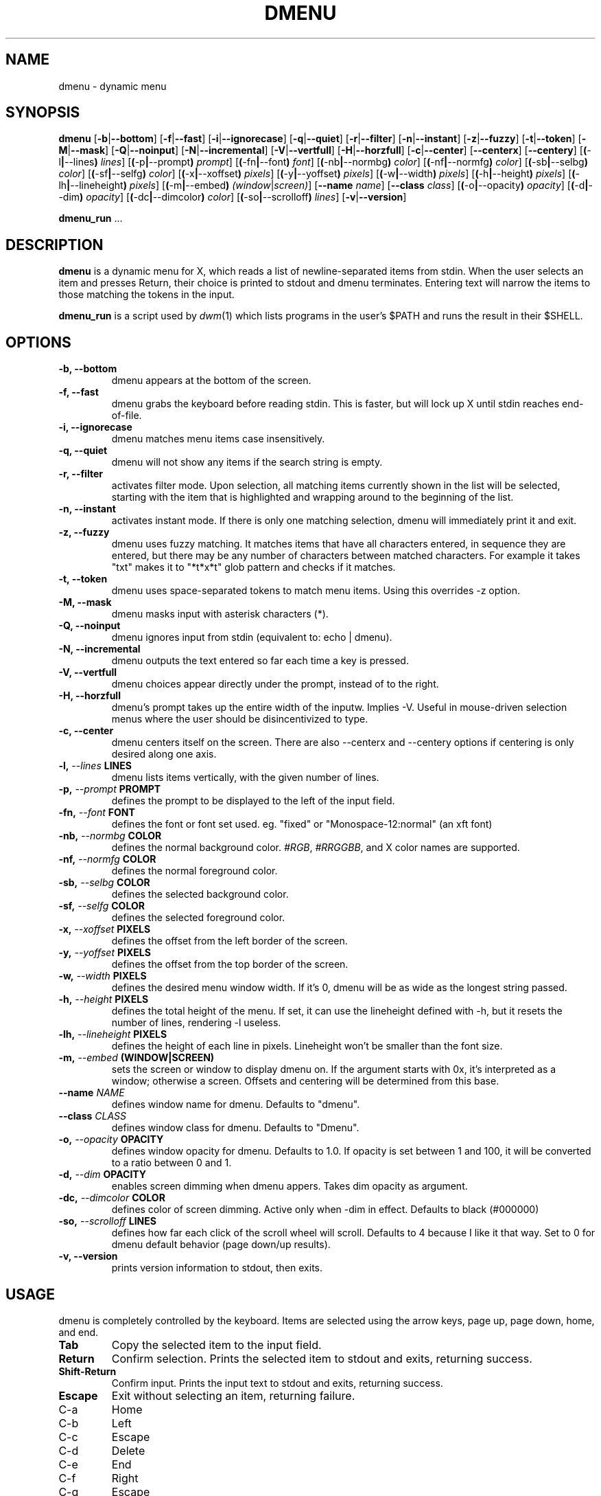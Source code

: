 .TH DMENU 1 dmenu\-VERSION
.SH NAME
dmenu \- dynamic menu
.SH SYNOPSIS
.B dmenu
.RB [ \-b | \-\-bottom ]
.RB [ \-f | \-\-fast ]
.RB [ \-i | \-\-ignorecase ]
.RB [ \-q | \-\-quiet ]
.RB [ \-r | \-\-filter ]
.RB [ \-n | \-\-instant ]
.RB [ \-z | \-\-fuzzy ]
.RB [ \-t | \-\-token ]
.RB [ \-M | \-\-mask ]
.RB [ \-Q | \-\-noinput ]
.RB [ \-N | \-\-incremental ]
.RB [ \-V | \-\-vertfull ]
.RB [ \-H | \-\-horzfull ]
.RB [ \-c | \-\-center ]
.RB [ \-\-centerx ]
.RB [ \-\-centery ]
.RB [ ( \-l | \-\-lines )
.IR lines ]
.RB [ ( \-p | \-\-prompt )
.IR prompt ]
.RB [ ( \-fn | \-\-font )
.IR font ]
.RB [ ( \-nb | \-\-normbg )
.IR color ]
.RB [ ( \-nf | \-\-normfg )
.IR color ]
.RB [ ( \-sb | \-\-selbg )
.IR color ]
.RB [ ( \-sf | \-\-selfg )
.IR color ]
.RB [ ( \-x | \-\-xoffset )
.IR pixels ]
.RB [ ( \-y | \-\-yoffset )
.IR pixels ]
.RB [ ( \-w | \-\-width )
.IR pixels ]
.RB [ ( \-h | \-\-height )
.IR pixels ]
.RB [ ( \-lh | \-\-lineheight )
.IR pixels ]
.RB [ ( \-m | \-\-embed )
.IR (window | screen) ]
.RB [ \-\-name
.IR name ]
.RB [ \-\-class
.IR class ]
.RB [ ( \-o | \-\-opacity )
.IR opacity ]
.RB [ ( \-d | \-\-dim )
.IR opacity ]
.RB [ ( \-dc | \-\-dimcolor )
.IR color ]
.RB [ ( \-so | \-\-scrolloff )
.IR lines ]
.RB [ \-v | \-\-version ]
.P
.BR dmenu_run " ..."
.SH DESCRIPTION
.B dmenu
is a dynamic menu for X, which reads a list of newline\-separated items from
stdin.  When the user selects an item and presses Return, their choice is printed
to stdout and dmenu terminates.  Entering text will narrow the items to those
matching the tokens in the input.
.P
.B dmenu_run
is a script used by
.IR dwm (1)
which lists programs in the user's $PATH and runs the result in their $SHELL.
.SH OPTIONS
.TP
.B \-b, \-\-bottom
dmenu appears at the bottom of the screen.
.TP
.B \-f, \-\-fast
dmenu grabs the keyboard before reading stdin.  This is faster, but will lock up
X until stdin reaches end\-of\-file.
.TP 
.B \-i, \-\-ignorecase
dmenu matches menu items case insensitively.
.TP
.B \-q, \-\-quiet
dmenu will not show any items if the search string is empty.
.TP
.B \-r, \-\-filter
activates filter mode. Upon selection, all matching items
currently shown in the list will be selected, starting with
the item that is highlighted and wrapping around to the
beginning of the list. 
.TP
.B \-n, \-\-instant
activates instant mode. If there is only one matching selection,
dmenu will immediately print it and exit.
.TP
.B \-z, \-\-fuzzy
dmenu uses fuzzy matching. It matches items that have all
characters entered, in sequence they are entered, but there
may be any number of characters between matched characters.
For example it takes "txt" makes it to "*t*x*t" glob pattern
and checks if it matches.
.TP
.B \-t, \-\-token
dmenu uses space\-separated tokens to match menu items.
Using this overrides -z option.
.TP
.B \-M, \-\-mask
dmenu masks input with asterisk characters (*).
.TP
.B \-Q, \-\-noinput
dmenu ignores input from stdin (equivalent to: echo | dmenu).
.TP
.B \-N, \-\-incremental
dmenu outputs the text entered so far each time a key is pressed.
.TP
.B \-V, \-\-vertfull
dmenu choices appear directly under the prompt, instead of to the right.
.TP
.B \-H, \-\-horzfull
dmenu's prompt takes up the entire width of the inputw. Implies -V.
Useful in mouse-driven selection menus where the user should be
disincentivized to type.
.TP
.B \-c, \-\-center
dmenu centers itself on the screen. There are also \-\-centerx
and \-\-centery options if centering is only desired along one axis.
.TP
.BI \-l, " \-\-lines" " LINES"
dmenu lists items vertically, with the given number of lines.
.TP
.BI \-p, " \-\-prompt" " PROMPT"
defines the prompt to be displayed to the left of the input field.
.TP
.BI \-fn, " \-\-font" " FONT"
defines the font or font set used.
eg. "fixed" or "Monospace-12:normal" (an xft font)
.TP
.BI \-nb, " \-\-normbg" " COLOR"
defines the normal background color.
.IR #RGB ,
.IR #RRGGBB ,
and X color names are supported.
.TP
.BI \-nf, " \-\-normfg" " COLOR"
defines the normal foreground color.
.TP
.BI \-sb, " \-\-selbg" " COLOR"
defines the selected background color.
.TP
.BI \-sf, " \-\-selfg" " COLOR"
defines the selected foreground color.
.TP
.BI \-x, " \-\-xoffset" " PIXELS"
defines the offset from the left border of the screen.
.TP
.BI \-y, " \-\-yoffset" " PIXELS"
defines the offset from the top border of the screen.
.TP
.BI \-w, " \-\-width" " PIXELS"
defines the desired menu window width. If it's 0,
dmenu will be as wide as the longest string passed.
.TP
.BI \-h, " \-\-height" " PIXELS"
defines the total height of the menu.
If set, it can use the lineheight defined with -h,
but it resets the number of lines, rendering \-l useless.
.TP
.BI \-lh, " \-\-lineheight" " PIXELS"
defines the height of each line in pixels. Lineheight
won't be smaller than the font size.
.TP
.BI \-m, " \-\-embed" " (WINDOW|SCREEN)"
sets the screen or window to display dmenu on. 
If the argument starts with 0x, it's interpreted as a 
window; otherwise a screen. Offsets and centering will
be determined from this base.
.TP
.BI \-\-name " NAME"
defines window name for dmenu. Defaults to "dmenu".
.TP
.BI \-\-class " CLASS"
defines window class for dmenu. Defaults to "Dmenu".
.TP
.BI \-o, " \-\-opacity" " OPACITY"
defines window opacity for dmenu. Defaults to 1.0.
If opacity is set between 1 and 100, it will be converted to a ratio
between 0 and 1.
.TP
.BI \-d, " \-\-dim" " OPACITY"
enables screen dimming when dmenu appers. Takes dim opacity as argument.
.TP
.BI \-dc, " \-\-dimcolor" " COLOR"
defines color of screen dimming. Active only when -dim in effect. Defaults to black (#000000)
.TP
.BI \-so, " \-\-scrolloff" " LINES"
defines how far each click of the scroll wheel will scroll.
Defaults to 4 because I like it that way. Set to 0 for
dmenu default behavior (page down/up results).
.TP
.B \-v, " \-\-version"
prints version information to stdout, then exits.
.SH USAGE
dmenu is completely controlled by the keyboard.  Items are selected using the
arrow keys, page up, page down, home, and end.
.TP
.B Tab
Copy the selected item to the input field.
.TP
.B Return
Confirm selection.  Prints the selected item to stdout and exits, returning
success.
.TP
.B Shift\-Return
Confirm input.  Prints the input text to stdout and exits, returning success.
.TP
.B Escape
Exit without selecting an item, returning failure.
.TP
C\-a
Home
.TP
C\-b
Left
.TP
C\-c
Escape
.TP
C\-d
Delete
.TP
C\-e
End
.TP
C\-f
Right
.TP
C\-g
Escape
.TP
C\-h
Backspace
.TP
C\-i
Tab
.TP
C\-j
Return
.TP
C\-J
Shift-Return
.TP
C\-k
Delete line right
.TP
C\-m
Return
.TP
C\-n
Down
.TP
C\-p
Up
.TP
C\-u
Delete line left
.TP
C\-w
Delete word left
.TP
C\-y
Paste from primary X selection
.TP
C\-Y
Paste from X clipboard
.TP
M\-g
Home
.TP
M\-G
End
.TP
M\-h
Up
.TP
M\-j
Page down
.TP
M\-k
Page up
.TP
M\-l
Down
.SH SEE ALSO
.IR dwm (1),
.IR stest (1)
